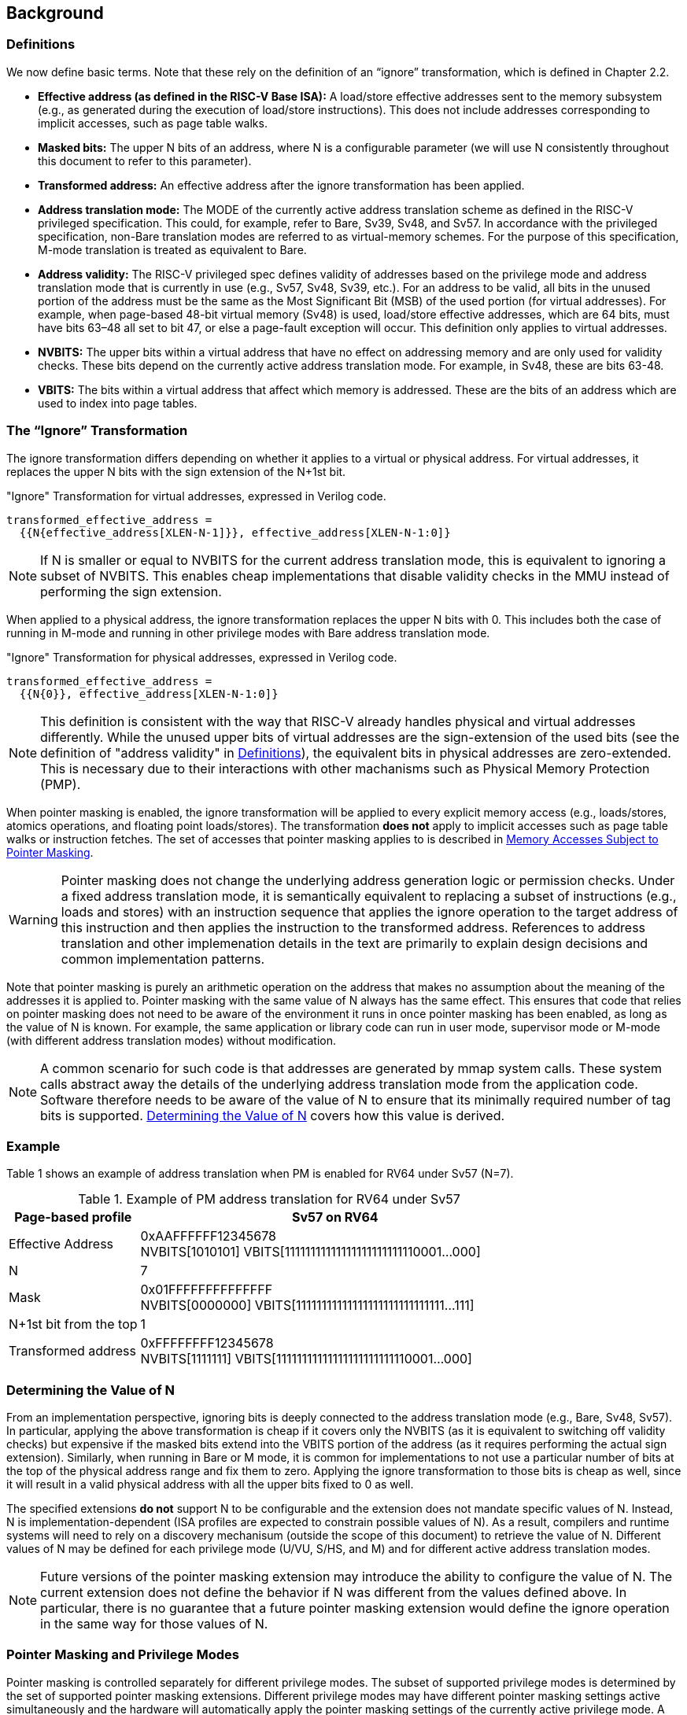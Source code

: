 [#background,reftext="Background"]
== Background

=== Definitions

We now define basic terms. Note that these rely on the definition of an “ignore” transformation, which is defined in Chapter 2.2.

* **Effective address (as defined in the RISC-V Base ISA):** A load/store effective addresses sent to the memory subsystem (e.g., as generated during the execution of load/store instructions). This does not include addresses corresponding to implicit accesses, such as page table walks.

* **Masked bits:** The upper N bits of an address, where N is a configurable parameter (we will use N consistently throughout this document to refer to this parameter).

* **Transformed address:** An effective address after the ignore transformation has been applied.

* **Address translation mode:** The MODE of the currently active address translation scheme as defined in the RISC-V privileged specification. This could, for example, refer to Bare, Sv39, Sv48, and Sv57. In accordance with the privileged specification, non-Bare translation modes are referred to as virtual-memory schemes. For the purpose of this specification, M-mode translation is treated as equivalent to Bare.

* **Address validity:** The RISC-V privileged spec defines validity of addresses based on the privilege mode and address translation mode that is currently in use (e.g., Sv57, Sv48, Sv39, etc.). For an address to be valid, all bits in the unused portion of the address must be the same as the Most Significant Bit (MSB) of the used portion (for virtual addresses). For example, when page-based 48-bit virtual memory (Sv48) is used, load/store effective addresses, which are 64 bits, must have bits 63–48 all set to bit 47, or else a page-fault exception will occur. This definition only applies to virtual addresses.

* **NVBITS:** The upper bits within a virtual address that have no effect on addressing memory and are only used for validity checks. These bits depend on the currently active address translation mode. For example, in Sv48, these are bits 63-48.

* **VBITS:** The bits within a virtual address that affect which memory is addressed. These are the bits of an address which are used to index into page tables.

=== The “Ignore” Transformation

The ignore transformation differs depending on whether it applies to a virtual or physical address. For virtual addresses, it replaces the upper N bits with the sign extension of the N+1st bit.

[source]
."Ignore" Transformation for virtual addresses, expressed in Verilog code.
----
transformed_effective_address =
  {{N{effective_address[XLEN-N-1]}}, effective_address[XLEN-N-1:0]}
----

[NOTE]
====
If N is smaller or equal to NVBITS for the current address translation mode, this is equivalent to ignoring a subset of NVBITS. This enables cheap implementations that disable validity checks in the MMU instead of performing the sign extension.
====

When applied to a physical address, the ignore transformation replaces the upper N bits with 0. This includes both the case of running in M-mode and running in other privilege modes with Bare address translation mode.

[source]
."Ignore" Transformation for physical addresses, expressed in Verilog code.
----
transformed_effective_address =
  {{N{0}}, effective_address[XLEN-N-1:0]}
----

[NOTE]
====
This definition is consistent with the way that RISC-V already handles physical and virtual addresses differently. While the unused upper bits of virtual addresses are the sign-extension of the used bits (see the definition of "address validity" in <<_definitions>>), the equivalent bits in physical addresses are zero-extended. This is necessary due to their interactions with other machanisms such as Physical Memory Protection (PMP).
====

When pointer masking is enabled, the ignore transformation will be applied to every explicit memory access (e.g., loads/stores, atomics operations, and floating point loads/stores). The transformation *does not* apply to implicit accesses such as page table walks or instruction fetches. The set of accesses that pointer masking applies to is described in <<_memory_accesses_subject_to_pointer_masking>>.

[WARNING]
====
Pointer masking does not change the underlying address generation logic or permission checks. Under a fixed address translation mode, it is semantically equivalent to replacing a subset of instructions (e.g., loads and stores) with an instruction sequence that applies the ignore operation to the target address of this instruction and then applies the instruction to the transformed address. References to address translation and other implemenation details in the text are primarily to explain design decisions and common implementation patterns.
====

Note that pointer masking is purely an arithmetic operation on the address that makes no assumption about the meaning of the addresses it is applied to. Pointer masking with the same value of N always has the same effect. This ensures that code that relies on pointer masking does not need to be aware of the environment it runs in once pointer masking has been enabled, as long as the value of N is known. For example, the same application or library code can run in user mode, supervisor mode or M-mode (with different address translation modes) without modification.

[NOTE]
====
A common scenario for such code is that addresses are generated by mmap system calls. These system calls abstract away the details of the underlying address translation mode from the application code. Software therefore needs to be aware of the value of N to ensure that its minimally required number of tag bits is supported. <<_determining_the_value_of_n>> covers how this value is derived.
====

=== Example

Table 1 shows an example of address translation when PM is enabled for RV64 under Sv57 (N=7).

[%header, cols="25%,75%", options="header"]
.Example of PM address translation for RV64 under Sv57
|===
|Page-based profile|Sv57 on RV64
|Effective Address |0xAAFFFFFF12345678 +
NVBITS[1010101]  VBITS[11111111111111111111111110001...000]
|N|7
|Mask|0x01FFFFFFFFFFFFFF +
NVBITS[0000000]  VBITS[11111111111111111111111111111...111]
|N+1st bit from the top|1
|Transformed address |0xFFFFFFFF12345678 +
NVBITS[1111111]  VBITS[11111111111111111111111110001...000]

|===

=== Determining the Value of N

From an implementation perspective, ignoring bits is deeply connected to the address translation mode (e.g., Bare, Sv48, Sv57). In particular, applying the above transformation is cheap if it covers only the NVBITS (as it is equivalent to switching off validity checks) but expensive if the masked bits extend into the VBITS portion of the address (as it requires performing the actual sign extension). Similarly, when running in Bare or M mode, it is common for implementations to not use a particular number of bits at the top of the physical address range and fix them to zero. Applying the ignore transformation to those bits is cheap as well, since it will result in a valid physical address with all the upper bits fixed to 0 as well.

The specified extensions **do not** support N to be configurable and the extension does not mandate specific values of N. Instead, N is implementation-dependent (ISA profiles are expected to constrain possible values of N). As a result, compilers and runtime systems will need to rely on a discovery mechanisum (outside the scope of this document) to retrieve the value of N. Different values of N may be defined for each privilege mode (U/VU, S/HS, and M) and for different active address translation modes.

[NOTE]
====
Future versions of the pointer masking extension may introduce the ability to configure the value of N. The current extension does not define the behavior if N was different from the values defined above. In particular, there is no guarantee that a future pointer masking extension would define the ignore operation in the same way for those values of N.
====

=== Pointer Masking and Privilege Modes

Pointer masking is controlled separately for different privilege modes. The subset of supported privilege modes is determined by the set of supported pointer masking extensions. Different privilege modes may have different pointer masking settings active simultaneously and the hardware will automatically apply the pointer masking settings of the currently active privilege mode. A privilege mode's pointer masking setting is configured by bits in configuration registers of the next-higher privilege mode.

Note that the pointer masking setting that is applied only depends on the active privilege mode, not on the address that is being masked. Some operating systems (e.g., Linux) may use certain bits in the address to disambiguate between different types of addresses (e.g., kernel and user-mode addresses). Pointer masking _does not_ take these semantics into account and is purely an arithmetic operation on the address it is given.

[NOTE]
====
Linux places kernel addresses in the upper half of the address space and user addresses in the lower half of the address space. As such, the MSB is often used to identify the type of a particular address. With pointer masking enabled, this role is now played by the N+1st bit and code that checks whether a pointer is a kernel or a user address needs to inspect this bit instead. For backward compatibility, it may be desirable that the MSB still indicates whether an address is a user or a kernel address. An operating system's ABI may mandate this, but it does not affect the pointer masking mechanism itself. For example, the Linux ABI may choose to mandate that the MSB is not used for tagging and replicates the N+1st bit.
====

=== Memory Accesses Subject to Pointer Masking

Pointer masking applies to all explicit memory accesses. Currently, in the Base and Privileged ISAs, these are:

* **Base Instruction Set**: LB, LH, LW, LBU, LHU, LWU, LD, SB, SH, SW, SD.
* **Atomics**: All instructions in RV32A and RV64A.
* **Floating Point**: FLW, FLD, LFQ, FSW, FSD, FSQ.
* **Compressed**: All instructions mapping to any of the above, and C.LWSP, C.LDSP, C.LQSP, C.FLWSP, C.FLDSP, C.SWSP, C.SDSP, C.SQSP, C.FSWSP, C.FSDSP.
* **Memory Management**: FENCE, FENCE.I (if the currently unused address fields become enabled in the future), SFENCE.\*, HFENCE.*, SINVAL.\*, HINVAL.*.
* **Cache Management Operations**: All instructions in Zicbom, Zicbop and Zicboz.
* **Vector Extension**: All vector load and store instructions in the ratified RVV 1.0 spec.

[NOTE]
====
This list will grow over time as new extensions introduce new instructions that perform explicit memory accesses.
====

MPRV affects pointer masking as well, causing the pointer masking settings of the effective privilege mode to be applied. Pointer masking also applies to HLV, HLVX and HSV instructions.

For other extensions, pointer masking applies to all explicit memory accesses by default. Future extensions may add specific language to indicate whether particular accesses are or are not included in pointer masking.

[NOTE]
====
Cache Management Operations (CMOs) must respect and take into account pointer masking. Otherwise, a few serious security problem can appear, including:

* CBO.ZERO may work as a STORE operation. If pointer masking is not respected, it would be possible to write to memory bypassing the mask enforcement.
* If CMOs did not respect pointer masking, it would be possible to weaponize this in a side-channel attack. For example, U-mode would be able to flush a physical address (without masking) that it should not be permitted to.
====

Pointer masking only applies to accesses generated by instructions on the CPU (including CPU extensions such as an FPU). E.g., it does not apply to accesses generated by the IOMMU or devices.

Misaligned accesses are supported, subject to the same limitations as in the absence of pointer masking. The behavior is identical to applying the pointer masking operation to the address and then issuing the constituent accesses based on the transformed address. This ensures that both hardware implementations and emulation of misaligned accesses in M-mode behave the same way, and that the M-mode implementation is identical whether or not pointer masking is enabled.

No pointer masking operations are applied when software reads/writes to CSRs, including those meant to hold addresses. If software stores tagged addresses into such CSRs, data load or data store operations based on those addresses are subject to pointer masking only if they are explicit (<<_memory_accesses_subject_to_pointer_masking>>) and pointer masking is enabled for the privilege mode that performs the access. The implemented WARL width of CSRs is unaffected by pointer masking (e.g., if a CSR supports 52 bits of valid addresses and pointer masking is supported with N=16, the necessary number of WARL bits remains 52 independently of whether pointer masking is enabled or disabled).

In contrast to software writes, pointer masking **is applied** for hardware writes to a CSR (e.g., when writing the `stval` CSR in a trap handler).

For example, software is free to write a tagged or untagged address to `stvec`, but on trap delivery (e.g., due to an exception or interrupt), pointer masking **will not be applied** to the address of the trap handler. However, pointer masking **will be applied** to any address written into `stval`.

=== Pointer Masking Extensions

Pointer masking refers to a number of separate extensions, all of which are privileged. This approach is used to capture optionality of pointer masking features. Profiles and implementations may choose to support an arbitrary subset of these extensions and must define valid ranges for their corresponding values of N.

**Extensions**:

* **Ssnjpm**: U/VU-mode pointer masking is available if and only if this extension is present. It is controlled at the supervisor level.
* **Smnjpm**: S/HS-mode pointer masking is available if and only if this extension is present. It is controlled at the machine level. In the presence of virtualization, this extension also adds VS-mode pointer masking, controlled at the hypervisor level.
* **Smjpm**: M-mode pointer masking is available if and only if this extension is present. It is controlled at the machine level.

See <<_isa_extensions>> for details on how each of these extensions is exposed and configured.

Pointer masking only applies to RV64. On RV32, trying to enable pointer masking will result in an illegal WARL write and not update the pointer masking enable bit (see <<_isa_extensions>> for details). The same is the case on RV64 or larger systems when UXL/SXL/MXL is set to 1 for the corresponding privilege mode. Note that even on RV32, the CSR bits introduced by pointer masking are still present, for compatibility between RV32 and larger systems with UXL/SXL/MXL set to 1.

